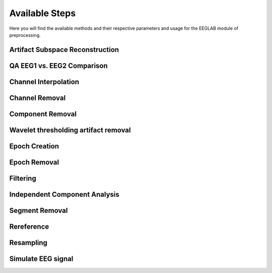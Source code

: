 Available Steps
=====================

Here you will find the available methods and their respective parameters and usage for the EEGLAB module of preprocessing.

.. module:: EEGLABMethods

Artifact Subspace Reconstruction
--------------------------------
.. mat:autofunction:: eeg_htpEegAsrCleanEeglab

QA EEG1 vs. EEG2 Comparison
---------------------------
.. mat:autofunction:: eeg_htpEegAssessPipelineHAPPE

Channel Interpolation
---------------------
.. mat:autofunction:: eeg_htpEegInterpolateChansEeglab

Channel Removal
---------------
.. mat:autofunction:: eeg_htpEegRemoveChansEeglab

Component Removal
-----------------
.. mat:autofunction:: eeg_htpEegRemoveCompsEeglab

Wavelet thresholding artifact removal
-------------------------------------
.. mat:autofunction:: eeg_htpEegWaveletDenoiseHappe

Epoch Creation
--------------

.. collapse:: eeg_htpEegCreateEpochsEeglab

    .. mat:autofunction:: eeg_htpEegCreateEpochsEeglab

.. collapse:: eeg_htpEegCreateErpEpochsEeglab   

    .. mat:autofunction:: eeg_htpEegCreateErpEpochsEeglab

.. collapse:: eeg_htpEegCreateEpochsHabEeglab   

    .. mat:autofunction:: eeg_htpEegCreateEpochsHabEeglab

.. collapse:: eeg_htpEegEpoch2Cont   

    .. mat:autofunction:: eeg_htpEegEpoch2Cont

Epoch Removal
-------------
.. mat:autofunction:: eeg_htpEegRemoveEpochsEeglab

Filtering
---------
.. mat:autofunction:: eeg_htpEegHighpassFilterEeglab

.. mat:autofunction:: eeg_htpEegLowpassFilterEeglab

.. mat:autofunction:: eeg_htpEegNotchFilterEeglab

.. mat:autofunction:: eeg_htpEegFilterEeglab

.. mat:autofunction:: eeg_htpEegFilterFastFc

.. mat:autofunction:: eeg_htpEegBandpassFilterEeglab

.. mat:autofunction:: eeg_htpEegCleanlineFilterEeglab

.. mat:autofunction:: eeg_htpEegFrequencyInterpolation


Independent Component Analysis
------------------------------
.. mat:autofunction:: eeg_htpEegIcaEeglab

Segment Removal
---------------
.. mat:autofunction:: eeg_htpEegRemoveSegmentsEeglab

Rereference
-----------
.. mat:autofunction:: eeg_htpEegRereferenceEeglab

Resampling
---------------
.. mat:autofunction:: eeg_htpEegResampleDataEeglab

Simulate EEG signal
-------------------
.. mat:autofunction:: eeg_htpEegSimulateEeg
